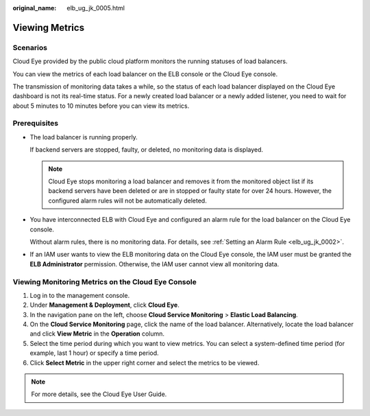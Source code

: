 :original_name: elb_ug_jk_0005.html

.. _elb_ug_jk_0005:

Viewing Metrics
===============

Scenarios
---------

Cloud Eye provided by the public cloud platform monitors the running statuses of load balancers.

You can view the metrics of each load balancer on the ELB console or the Cloud Eye console.

The transmission of monitoring data takes a while, so the status of each load balancer displayed on the Cloud Eye dashboard is not its real-time status. For a newly created load balancer or a newly added listener, you need to wait for about 5 minutes to 10 minutes before you can view its metrics.

Prerequisites
-------------

-  The load balancer is running properly.

   If backend servers are stopped, faulty, or deleted, no monitoring data is displayed.

   .. note::

      Cloud Eye stops monitoring a load balancer and removes it from the monitored object list if its backend servers have been deleted or are in stopped or faulty state for over 24 hours. However, the configured alarm rules will not be automatically deleted.

-  You have interconnected ELB with Cloud Eye and configured an alarm rule for the load balancer on the Cloud Eye console.

   Without alarm rules, there is no monitoring data. For details, see :ref:`Setting an Alarm Rule <elb_ug_jk_0002>`.

-  If an IAM user wants to view the ELB monitoring data on the Cloud Eye console, the IAM user must be granted the **ELB Administrator** permission. Otherwise, the IAM user cannot view all monitoring data.

Viewing Monitoring Metrics on the Cloud Eye Console
---------------------------------------------------

#. Log in to the management console.
#. Under **Management & Deployment**, click **Cloud Eye**.
#. In the navigation pane on the left, choose **Cloud Service Monitoring** > **Elastic Load Balancing**.
#. On the **Cloud Service Monitoring** page, click the name of the load balancer. Alternatively, locate the load balancer and click **View Metric** in the **Operation** column.
#. Select the time period during which you want to view metrics. You can select a system-defined time period (for example, last 1 hour) or specify a time period.
#. Click **Select Metric** in the upper right corner and select the metrics to be viewed.

.. note::

   For more details, see the Cloud Eye User Guide.
